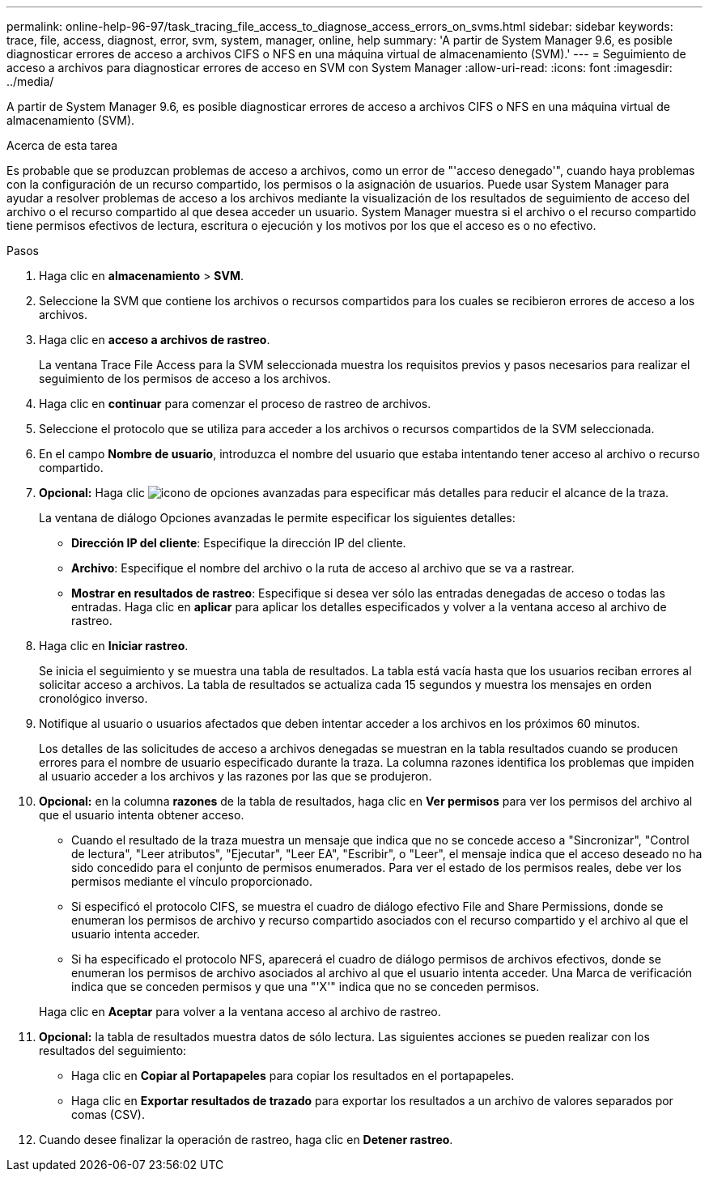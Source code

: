 ---
permalink: online-help-96-97/task_tracing_file_access_to_diagnose_access_errors_on_svms.html 
sidebar: sidebar 
keywords: trace, file, access, diagnost, error, svm, system, manager, online, help 
summary: 'A partir de System Manager 9.6, es posible diagnosticar errores de acceso a archivos CIFS o NFS en una máquina virtual de almacenamiento (SVM).' 
---
= Seguimiento de acceso a archivos para diagnosticar errores de acceso en SVM con System Manager
:allow-uri-read: 
:icons: font
:imagesdir: ../media/


[role="lead"]
A partir de System Manager 9.6, es posible diagnosticar errores de acceso a archivos CIFS o NFS en una máquina virtual de almacenamiento (SVM).

.Acerca de esta tarea
Es probable que se produzcan problemas de acceso a archivos, como un error de "'acceso denegado'", cuando haya problemas con la configuración de un recurso compartido, los permisos o la asignación de usuarios. Puede usar System Manager para ayudar a resolver problemas de acceso a los archivos mediante la visualización de los resultados de seguimiento de acceso del archivo o el recurso compartido al que desea acceder un usuario. System Manager muestra si el archivo o el recurso compartido tiene permisos efectivos de lectura, escritura o ejecución y los motivos por los que el acceso es o no efectivo.

.Pasos
. Haga clic en *almacenamiento* > *SVM*.
. Seleccione la SVM que contiene los archivos o recursos compartidos para los cuales se recibieron errores de acceso a los archivos.
. Haga clic en *acceso a archivos de rastreo*.
+
La ventana Trace File Access para la SVM seleccionada muestra los requisitos previos y pasos necesarios para realizar el seguimiento de los permisos de acceso a los archivos.

. Haga clic en *continuar* para comenzar el proceso de rastreo de archivos.
. Seleccione el protocolo que se utiliza para acceder a los archivos o recursos compartidos de la SVM seleccionada.
. En el campo *Nombre de usuario*, introduzca el nombre del usuario que estaba intentando tener acceso al archivo o recurso compartido.
. *Opcional:* Haga clic image:../media/advanced_options.gif["icono de opciones avanzadas"] para especificar más detalles para reducir el alcance de la traza.
+
La ventana de diálogo Opciones avanzadas le permite especificar los siguientes detalles:

+
** *Dirección IP del cliente*: Especifique la dirección IP del cliente.
** *Archivo*: Especifique el nombre del archivo o la ruta de acceso al archivo que se va a rastrear.
** *Mostrar en resultados de rastreo*: Especifique si desea ver sólo las entradas denegadas de acceso o todas las entradas.
Haga clic en *aplicar* para aplicar los detalles especificados y volver a la ventana acceso al archivo de rastreo.


. Haga clic en *Iniciar rastreo*.
+
Se inicia el seguimiento y se muestra una tabla de resultados. La tabla está vacía hasta que los usuarios reciban errores al solicitar acceso a archivos. La tabla de resultados se actualiza cada 15 segundos y muestra los mensajes en orden cronológico inverso.

. Notifique al usuario o usuarios afectados que deben intentar acceder a los archivos en los próximos 60 minutos.
+
Los detalles de las solicitudes de acceso a archivos denegadas se muestran en la tabla resultados cuando se producen errores para el nombre de usuario especificado durante la traza. La columna razones identifica los problemas que impiden al usuario acceder a los archivos y las razones por las que se produjeron.

. *Opcional:* en la columna *razones* de la tabla de resultados, haga clic en *Ver permisos* para ver los permisos del archivo al que el usuario intenta obtener acceso.
+
** Cuando el resultado de la traza muestra un mensaje que indica que no se concede acceso a "Sincronizar", "Control de lectura", "Leer atributos", "Ejecutar", "Leer EA", "Escribir", o "Leer", el mensaje indica que el acceso deseado no ha sido concedido para el conjunto de permisos enumerados. Para ver el estado de los permisos reales, debe ver los permisos mediante el vínculo proporcionado.
** Si especificó el protocolo CIFS, se muestra el cuadro de diálogo efectivo File and Share Permissions, donde se enumeran los permisos de archivo y recurso compartido asociados con el recurso compartido y el archivo al que el usuario intenta acceder.
** Si ha especificado el protocolo NFS, aparecerá el cuadro de diálogo permisos de archivos efectivos, donde se enumeran los permisos de archivo asociados al archivo al que el usuario intenta acceder.
Una Marca de verificación indica que se conceden permisos y que una "'X'" indica que no se conceden permisos.


+
Haga clic en *Aceptar* para volver a la ventana acceso al archivo de rastreo.

. *Opcional:* la tabla de resultados muestra datos de sólo lectura. Las siguientes acciones se pueden realizar con los resultados del seguimiento:
+
** Haga clic en *Copiar al Portapapeles* para copiar los resultados en el portapapeles.
** Haga clic en *Exportar resultados de trazado* para exportar los resultados a un archivo de valores separados por comas (CSV).


. Cuando desee finalizar la operación de rastreo, haga clic en *Detener rastreo*.

